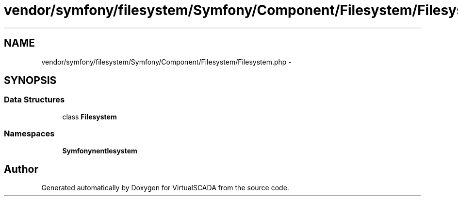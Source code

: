 .TH "vendor/symfony/filesystem/Symfony/Component/Filesystem/Filesystem.php" 3 "Tue Apr 14 2015" "Version 1.0" "VirtualSCADA" \" -*- nroff -*-
.ad l
.nh
.SH NAME
vendor/symfony/filesystem/Symfony/Component/Filesystem/Filesystem.php \- 
.SH SYNOPSIS
.br
.PP
.SS "Data Structures"

.in +1c
.ti -1c
.RI "class \fBFilesystem\fP"
.br
.in -1c
.SS "Namespaces"

.in +1c
.ti -1c
.RI " \fBSymfony\\Component\\Filesystem\fP"
.br
.in -1c
.SH "Author"
.PP 
Generated automatically by Doxygen for VirtualSCADA from the source code\&.
